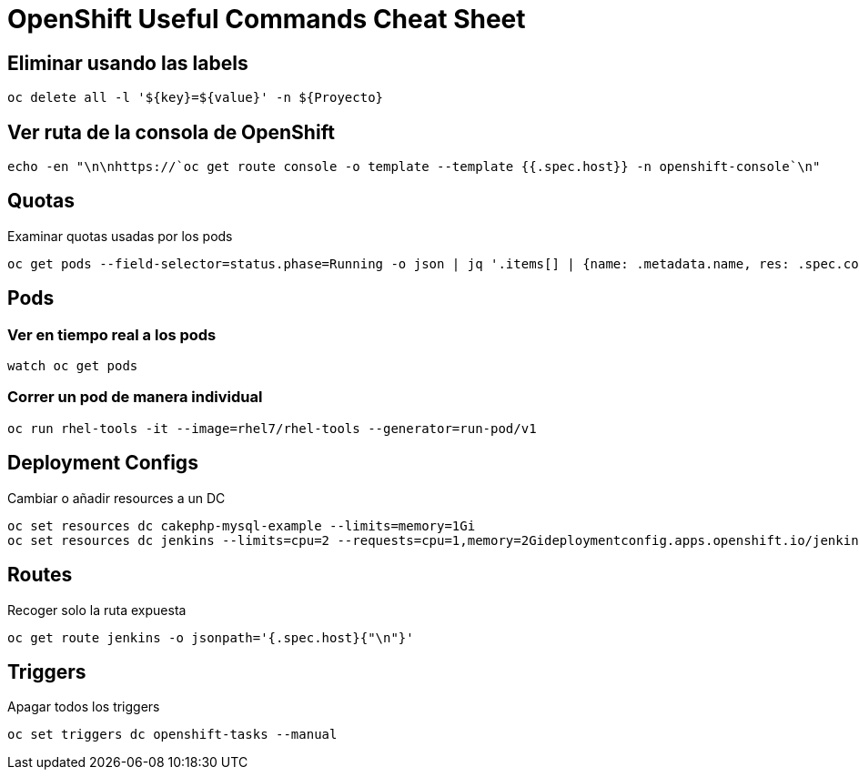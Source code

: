 = OpenShift Useful Commands Cheat Sheet

== Eliminar usando las labels

[source,bash]
----
oc delete all -l '${key}=${value}' -n ${Proyecto}
----

== Ver ruta de la consola de OpenShift

[source,bash]
----
echo -en "\n\nhttps://`oc get route console -o template --template {{.spec.host}} -n openshift-console`\n"
----

== Quotas

Examinar quotas usadas por los pods

[source,bash]
----
oc get pods --field-selector=status.phase=Running -o json | jq '.items[] | {name: .metadata.name, res: .spec.containers[].resources}'
----

== Pods

=== Ver en tiempo real a los pods

[source,bash]
----
watch oc get pods
----

=== Correr un pod de manera individual

[source,bash]
----
oc run rhel-tools -it --image=rhel7/rhel-tools --generator=run-pod/v1
----

== Deployment Configs

Cambiar o añadir resources a un DC

[source,bash]
----
oc set resources dc cakephp-mysql-example --limits=memory=1Gi
oc set resources dc jenkins --limits=cpu=2 --requests=cpu=1,memory=2Gideploymentconfig.apps.openshift.io/jenkins resource requirements updated
----

== Routes

Recoger solo la ruta expuesta
[source,bash]
----
oc get route jenkins -o jsonpath='{.spec.host}{"\n"}'
----

== Triggers

Apagar todos los triggers
[source,bash]
----
oc set triggers dc openshift-tasks --manual
----
